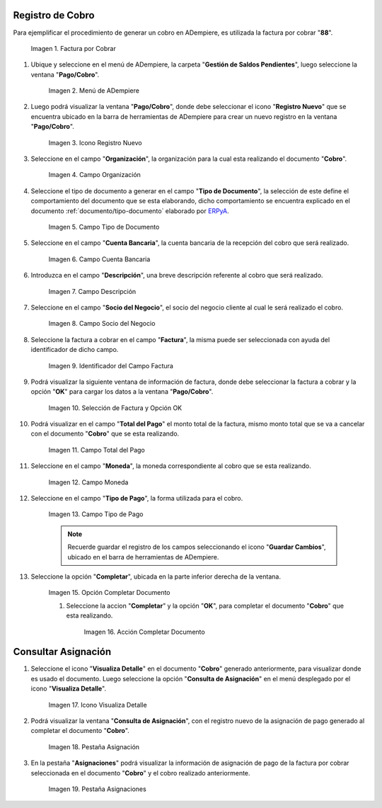 .. _ERPyA: http://erpya.com
.. |Factura a Cobrar| image:: resources/vent-documento-por-cobrar.png
.. |Menú de ADempiere| image:: resources/menu-cobro.png
.. |Icono Registro Nuevo| image:: resources/icono-registro-nuevo.png
.. |Campo Organización| image:: resources/campo-organizacion.png
.. |Campo Tipo de Documento| image:: resources/campo-tipo-documento.png
.. |Campo Cuenta Bancaria| image:: resources/campo-cuenta-bancaria.png
.. |Campo Descripción| image:: resources/campo-descripcion.png
.. |Campo Socio del Negocio Cliente| image:: resources/campo-socio-cliente.png
.. |Identificador del Campo Factura| image:: resources/campo-factura.png
.. |Selección de Factura y Opción OK| image:: resources/seleccion-factura-opcion-ok.png
.. |Campo Total del Pago| image:: resources/campo-total-pago.png
.. |Campo Moneda| image:: resources/campo-moneda.png
.. |Campo Tipo de Pago| image:: resources/campo-tipo-pago.png
.. |Opción Completar| image:: resources/opcion-completar.png
.. |Acción Completar| image:: resources/accion-completar.png
.. |Icono Visualiza Detalle| image:: resources/menu-icono-visualizar-detalle.png
.. |Pestaña Asignación| image:: resources/pest-asignacion.png
.. |Pestaña Asignaciones| image:: resources/pest-asignaciones.png

.. _documento/cobro:

**Registro de Cobro**
=====================

Para ejemplificar el procedimiento de generar un cobro en ADempiere, es utilizada la factura por cobrar "**88**".

    |Factura a Cobrar|

    Imagen 1. Factura por Cobrar

#. Ubique y seleccione en el menú de ADempiere, la carpeta "**Gestión de Saldos Pendientes**", luego seleccione la ventana "**Pago/Cobro**".

    |Menú de ADempiere|

    Imagen 2. Menú de ADempiere

#. Luego podrá visualizar la ventana "**Pago/Cobro**", donde debe seleccionar el icono "**Registro Nuevo**" que se encuentra ubicado en la barra de herramientas de ADempiere para crear un nuevo registro en la ventana "**Pago/Cobro**".

    |Icono Registro Nuevo|

    Imagen 3. Icono Registro Nuevo

#. Seleccione en el campo "**Organización**", la organización para la cual esta realizando el documento "**Cobro**".

    |Campo Organización|

    Imagen 4. Campo Organización

#. Seleccione el tipo de documento a generar en el campo "**Tipo de Documento**", la selección de este define el comportamiento del documento que se esta elaborando, dicho comportamiento se encuentra explicado en el documento :ref:`documento/tipo-documento` elaborado por `ERPyA`_. 

    |Campo Tipo de Documento|

    Imagen 5. Campo Tipo de Documento

#. Seleccione en el campo "**Cuenta Bancaria**", la cuenta bancaria de la recepción del cobro que será realizado.

    |Campo Cuenta Bancaria|

    Imagen 6. Campo Cuenta Bancaria

#. Introduzca en el campo "**Descripción**", una breve descripción referente al cobro que será realizado.

    |Campo Descripción|

    Imagen 7. Campo Descripción

#. Seleccione en el campo "**Socio del Negocio**", el socio del negocio cliente al cual le será realizado el cobro. 

    |Campo Socio del Negocio Cliente|

    Imagen 8. Campo Socio del Negocio

#. Seleccione la factura a cobrar en el campo "**Factura**", la misma puede ser seleccionada con ayuda del identificador de dicho campo.

    |Identificador del Campo Factura|

    Imagen 9. Identificador del Campo Factura

#. Podrá visualizar la siguiente ventana de información de factura, donde debe seleccionar la factura a cobrar y la opción "**OK**" para cargar los datos a la ventana "**Pago/Cobro**".

    |Selección de Factura y Opción OK|

    Imagen 10. Selección de Factura y Opción OK

#. Podrá visualizar en el campo "**Total del Pago**" el monto total de la factura, mismo monto total que se va a cancelar con el documento "**Cobro**" que se esta realizando.

    |Campo Total del Pago|

    Imagen 11. Campo Total del Pago

#. Seleccione en el campo "**Moneda**", la moneda correspondiente al cobro que se esta realizando. 

    |Campo Moneda|

    Imagen 12. Campo Moneda

#. Seleccione en el campo "**Tipo de Pago**", la forma utilizada para el cobro.

    |Campo Tipo de Pago|

    Imagen 13. Campo Tipo de Pago

    .. note::

        Recuerde guardar el registro de los campos seleccionando el icono "**Guardar Cambios**", ubicado en el barra de herramientas de ADempiere.

#. Seleccione la opción "**Completar**", ubicada en la parte inferior derecha de la ventana.

    |Opción Completar|

    Imagen 15. Opción Completar Documento

    #. Seleccione la accion "**Completar**" y la opción "**OK**", para completar el documento "**Cobro**" que esta realizando.

        |Acción Completar|

        Imagen 16. Acción Completar Documento

**Consultar Asignación**
========================

#. Seleccione el icono "**Visualiza Detalle**" en el documento "**Cobro**" generado anteriormente, para visualizar donde es usado el documento. Luego seleccione la opción "**Consulta de Asignación**" en el menú desplegado por el icono "**Visualiza Detalle**".

    |Icono Visualiza Detalle|

    Imagen 17. Icono Visualiza Detalle

#. Podrá visualizar la ventana "**Consulta de Asignación**", con el registro nuevo de la asignación de pago generado al completar el documento "**Cobro**".

    |Pestaña Asignación|

    Imagen 18. Pestaña Asignación

#. En la pestaña "**Asignaciones**" podrá visualizar la información de asignación de pago de la factura por cobrar seleccionada en el documento "**Cobro**" y el cobro realizado anteriormente.

    |Pestaña Asignaciones|

    Imagen 19. Pestaña Asignaciones
